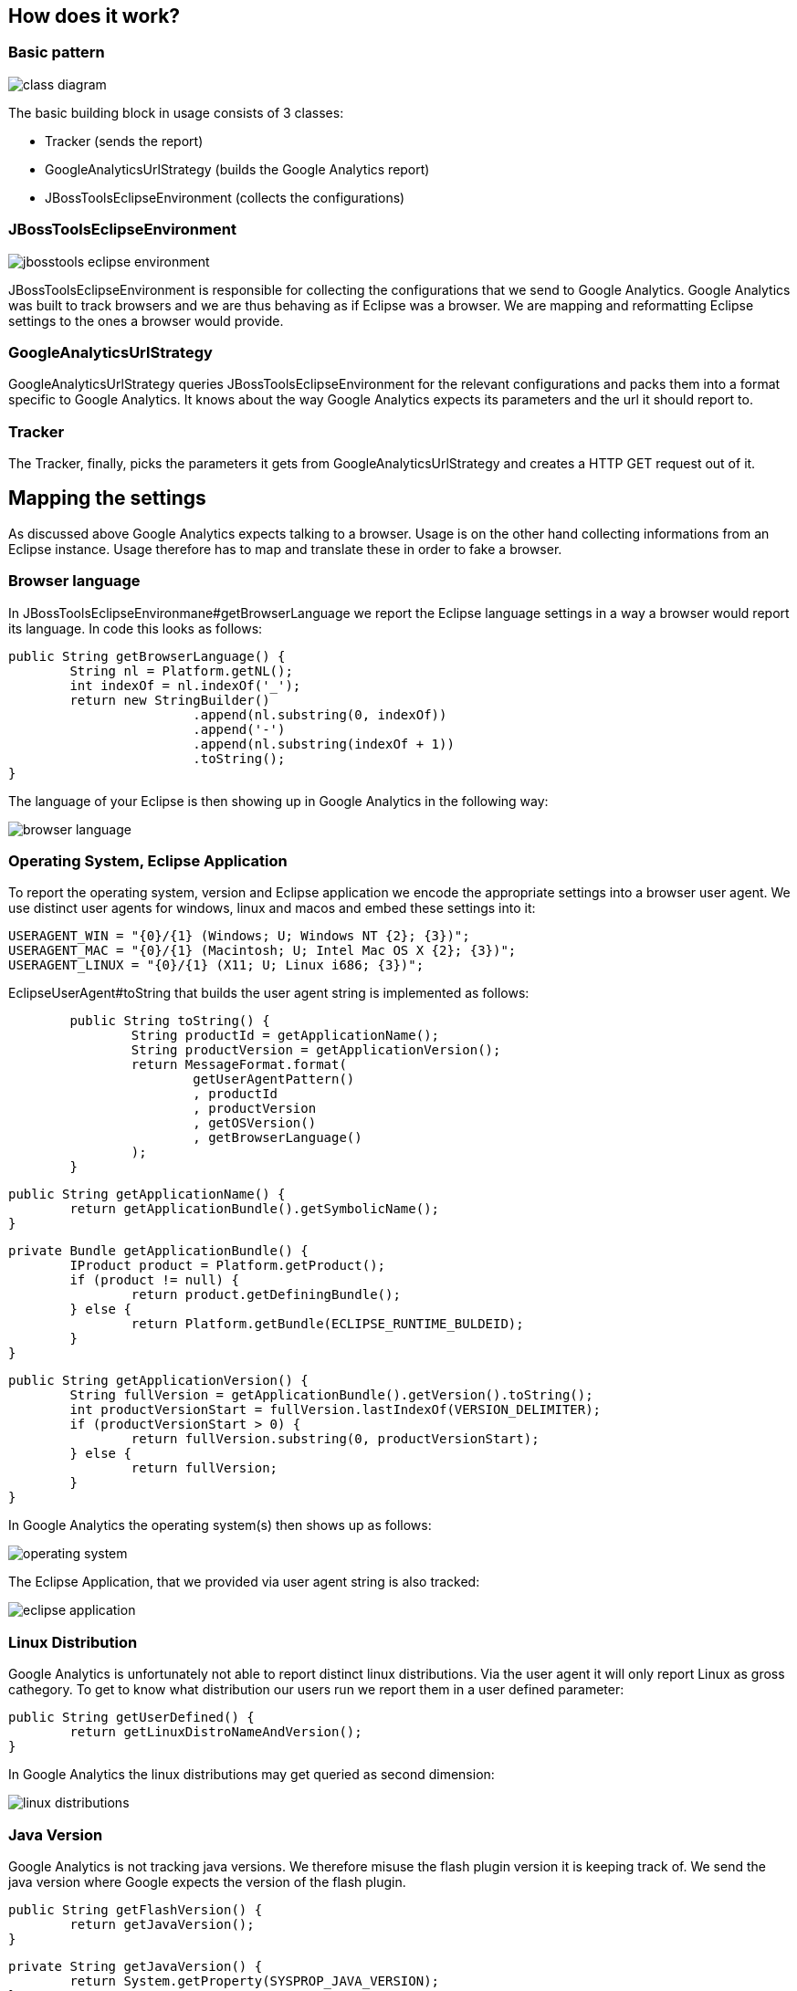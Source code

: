 == How does it work?

=== Basic pattern 
image:images/class-diagram.png[]

The basic building block in usage consists of 3 classes:

* Tracker (sends the report)
* GoogleAnalyticsUrlStrategy (builds the Google Analytics report)
* JBossToolsEclipseEnvironment (collects the configurations)

=== JBossToolsEclipseEnvironment
image::images/jbosstools-eclipse-environment.png[]
JBossToolsEclipseEnvironment is responsible for collecting the configurations that we send to Google Analytics. Google Analytics was built to track browsers and we are thus behaving as if Eclipse was a browser. We are mapping and reformatting Eclipse settings to the ones a browser would provide. 

=== GoogleAnalyticsUrlStrategy
GoogleAnalyticsUrlStrategy queries JBossToolsEclipseEnvironment for the relevant configurations and packs them into a format specific to Google Analytics. It knows about the way Google Analytics expects its parameters and the url it should report to.

=== Tracker
The Tracker, finally, picks the parameters it gets from GoogleAnalyticsUrlStrategy and creates a HTTP GET request out of it. 

== Mapping the settings
As discussed above Google Analytics expects talking to a browser. Usage is on the other hand collecting informations from an Eclipse instance. Usage therefore has to map and translate these in order to fake a browser.

=== Browser language
In JBossToolsEclipseEnvironmane#getBrowserLanguage we report the Eclipse language settings in a way a browser would report its language. In code this looks as follows:
[source,java]
public String getBrowserLanguage() {
	String nl = Platform.getNL();
	int indexOf = nl.indexOf('_');
	return new StringBuilder()
                        .append(nl.substring(0, indexOf))
                        .append('-')
                        .append(nl.substring(indexOf + 1))
                        .toString();
}


The language of your Eclipse is then showing up in Google Analytics in the following way:

image::images/browser-language.png[]

=== Operating System, Eclipse Application
To report the operating system, version and Eclipse application we encode the appropriate settings into a browser user agent. We use distinct user agents for windows, linux and macos and embed these settings into it:
[source,java]
USERAGENT_WIN = "{0}/{1} (Windows; U; Windows NT {2}; {3})";
USERAGENT_MAC = "{0}/{1} (Macintosh; U; Intel Mac OS X {2}; {3})";
USERAGENT_LINUX = "{0}/{1} (X11; U; Linux i686; {3})";

EclipseUserAgent#toString that builds the user agent string is implemented as follows:

[source,java]
	public String toString() {
		String productId = getApplicationName();
		String productVersion = getApplicationVersion();
		return MessageFormat.format(
			getUserAgentPattern()
			, productId
			, productVersion
			, getOSVersion()
			, getBrowserLanguage()
		);
	}

	public String getApplicationName() {
		return getApplicationBundle().getSymbolicName();
	}

	private Bundle getApplicationBundle() {
		IProduct product = Platform.getProduct();
		if (product != null) {
			return product.getDefiningBundle();
		} else {
			return Platform.getBundle(ECLIPSE_RUNTIME_BULDEID);
		}
	}

	public String getApplicationVersion() {
		String fullVersion = getApplicationBundle().getVersion().toString();
		int productVersionStart = fullVersion.lastIndexOf(VERSION_DELIMITER);
		if (productVersionStart > 0) {
			return fullVersion.substring(0, productVersionStart);
		} else {
			return fullVersion;
		}
	}
  
In Google Analytics the operating system(s) then shows up as follows:

image::images/operating-system.png[]

The Eclipse Application, that we provided via user agent string is also tracked:

image::images/eclipse-application.png[]

=== Linux Distribution
Google Analytics is unfortunately not able to report distinct linux distributions. Via the user agent it will only report Linux as gross cathegory. To get to know what distribution our users run we report them in a user defined parameter:

[source,java]
public String getUserDefined() {
        return getLinuxDistroNameAndVersion();
}

In Google Analytics the linux distributions may get queried as second dimension:

image::images/linux-distributions.png[]

=== Java Version
Google Analytics is not tracking java versions. We therefore misuse the flash plugin version it is keeping track of. We send the java version where Google expects the version of the flash plugin. 

[source,java]
public String getFlashVersion() {
        return getJavaVersion();
}

[source,java]
private String getJavaVersion() {
        return System.getProperty(SYSPROP_JAVA_VERSION);
}

In Google Analytics you'll then spot the java version in the following way:

image::images/java-version.png[]

== Branding
Usage should should report differently if run in JBoss Developer Studio compared to JBoss Tools. This affects labels, tracking url and account. To achieve this we provide an interface that may usage is getting these elements from:
[source,java]
public interface IUsageBranding { 
  public String getStartupAllowReportingTitle();
        public String getStartupAllowReportingMessage();
        public String getGoogleAnalyticsAccount();
        public String getGoogleAnalyticsReportingHost()

The usage plugin in JBoss Tools runs a default implementation. These defaults may be overriden by an OSGI service. This is what JBoss Developer Studio does, it registers it's very own branding service implementation. It does this via an additional plugin (com.jboss.jbds.usage.branding) that's available in JBoss Developer Studio only.

image::images/branding.png[]




